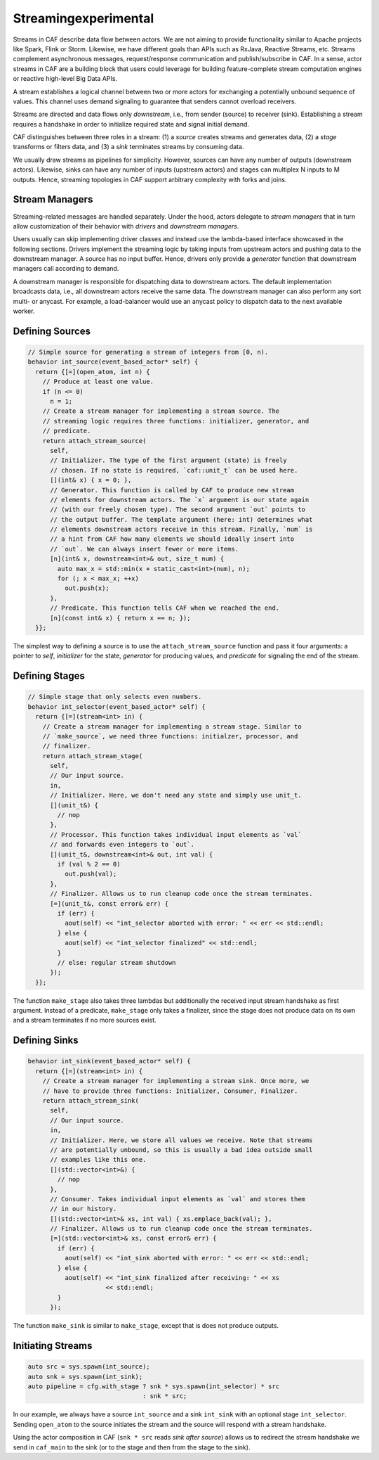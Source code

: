 .. _streaming:

Streaming\experimental
======================



Streams in CAF describe data flow between actors. We are not aiming to provide
functionality similar to Apache projects like Spark, Flink or Storm. Likewise,
we have different goals than APIs such as RxJava, Reactive Streams, etc.
Streams complement asynchronous messages, request/response communication and
publish/subscribe in CAF. In a sense, actor streams in CAF are a building
block that users could leverage for building feature-complete stream
computation engines or reactive high-level Big Data APIs.

A stream establishes a logical channel between two or more actors for
exchanging a potentially unbound sequence of values. This channel uses demand
signaling to guarantee that senders cannot overload receivers.

.. _stream:

.. image:: stream.png
   :alt: Streaming Concept



Streams are directed and data flows only *downstream*, i.e., from sender
(source) to receiver (sink). Establishing a stream requires a handshake in
order to initialize required state and signal initial demand.

.. _stream-roles:

.. image:: stream-roles.png
   :alt: Streaming Roles



CAF distinguishes between three roles in a stream: (1) a *source* creates
streams and generates data, (2) a *stage* transforms or filters data, and
(3) a *sink* terminates streams by consuming data.

We usually draw streams as pipelines for simplicity. However, sources can have
any number of outputs (downstream actors). Likewise, sinks can have any number
of inputs (upstream actors) and stages can multiplex N inputs to M outputs.
Hence, streaming topologies in CAF support arbitrary complexity with forks and
joins.

Stream Managers
---------------



Streaming-related messages are handled separately. Under the hood, actors
delegate to *stream managers* that in turn allow customization of their
behavior with *drivers* and *downstream managers*.

.. _fig-stream-manager:

.. image:: stream-manager.png
   :alt: Internals of Stream Managers



Users usually can skip implementing driver classes and instead use the
lambda-based interface showcased in the following sections. Drivers implement
the streaming logic by taking inputs from upstream actors and pushing data to
the downstream manager. A source has no input buffer. Hence, drivers only
provide a *generator* function that downstream managers call according to
demand.

A downstream manager is responsible for dispatching data to downstream actors.
The default implementation broadcasts data, i.e., all downstream actors receive
the same data. The downstream manager can also perform any sort multi- or
anycast. For example, a load-balancer would use an anycast policy to dispatch
data to the next available worker.

Defining Sources
----------------


.. code-block:: c++

   // Simple source for generating a stream of integers from [0, n).
   behavior int_source(event_based_actor* self) {
     return {[=](open_atom, int n) {
       // Produce at least one value.
       if (n <= 0)
         n = 1;
       // Create a stream manager for implementing a stream source. The
       // streaming logic requires three functions: initializer, generator, and
       // predicate.
       return attach_stream_source(
         self,
         // Initializer. The type of the first argument (state) is freely
         // chosen. If no state is required, `caf::unit_t` can be used here.
         [](int& x) { x = 0; },
         // Generator. This function is called by CAF to produce new stream
         // elements for downstream actors. The `x` argument is our state again
         // (with our freely chosen type). The second argument `out` points to
         // the output buffer. The template argument (here: int) determines what
         // elements downstream actors receive in this stream. Finally, `num` is
         // a hint from CAF how many elements we should ideally insert into
         // `out`. We can always insert fewer or more items.
         [n](int& x, downstream<int>& out, size_t num) {
           auto max_x = std::min(x + static_cast<int>(num), n);
           for (; x < max_x; ++x)
             out.push(x);
         },
         // Predicate. This function tells CAF when we reached the end.
         [n](const int& x) { return x == n; });
     }};




The simplest way to defining a source is to use the
``attach_stream_source`` function and pass it four arguments: a pointer
to *self*, *initializer* for the state, *generator* for
producing values, and *predicate* for signaling the end of the stream.

Defining Stages
---------------


.. code-block:: c++

   // Simple stage that only selects even numbers.
   behavior int_selector(event_based_actor* self) {
     return {[=](stream<int> in) {
       // Create a stream manager for implementing a stream stage. Similar to
       // `make_source`, we need three functions: initialzer, processor, and
       // finalizer.
       return attach_stream_stage(
         self,
         // Our input source.
         in,
         // Initializer. Here, we don't need any state and simply use unit_t.
         [](unit_t&) {
           // nop
         },
         // Processor. This function takes individual input elements as `val`
         // and forwards even integers to `out`.
         [](unit_t&, downstream<int>& out, int val) {
           if (val % 2 == 0)
             out.push(val);
         },
         // Finalizer. Allows us to run cleanup code once the stream terminates.
         [=](unit_t&, const error& err) {
           if (err) {
             aout(self) << "int_selector aborted with error: " << err << std::endl;
           } else {
             aout(self) << "int_selector finalized" << std::endl;
           }
           // else: regular stream shutdown
         });
     }};




The function ``make_stage`` also takes three lambdas but additionally
the received input stream handshake as first argument. Instead of a predicate,
``make_stage`` only takes a finalizer, since the stage does not produce
data on its own and a stream terminates if no more sources exist.

Defining Sinks
--------------


.. code-block:: c++

   behavior int_sink(event_based_actor* self) {
     return {[=](stream<int> in) {
       // Create a stream manager for implementing a stream sink. Once more, we
       // have to provide three functions: Initializer, Consumer, Finalizer.
       return attach_stream_sink(
         self,
         // Our input source.
         in,
         // Initializer. Here, we store all values we receive. Note that streams
         // are potentially unbound, so this is usually a bad idea outside small
         // examples like this one.
         [](std::vector<int>&) {
           // nop
         },
         // Consumer. Takes individual input elements as `val` and stores them
         // in our history.
         [](std::vector<int>& xs, int val) { xs.emplace_back(val); },
         // Finalizer. Allows us to run cleanup code once the stream terminates.
         [=](std::vector<int>& xs, const error& err) {
           if (err) {
             aout(self) << "int_sink aborted with error: " << err << std::endl;
           } else {
             aout(self) << "int_sink finalized after receiving: " << xs
                        << std::endl;
           }
         });




The function ``make_sink`` is similar to ``make_stage``, except
that is does not produce outputs.

Initiating Streams
------------------


.. code-block:: c++

     auto src = sys.spawn(int_source);
     auto snk = sys.spawn(int_sink);
     auto pipeline = cfg.with_stage ? snk * sys.spawn(int_selector) * src
                                    : snk * src;




In our example, we always have a source ``int_source`` and a sink
``int_sink`` with an optional stage ``int_selector``. Sending
``open_atom`` to the source initiates the stream and the source will
respond with a stream handshake.

Using the actor composition in CAF (``snk * src`` reads *sink
after source*) allows us to redirect the stream handshake we send in
``caf_main`` to the sink (or to the stage and then from the stage to
the sink).
